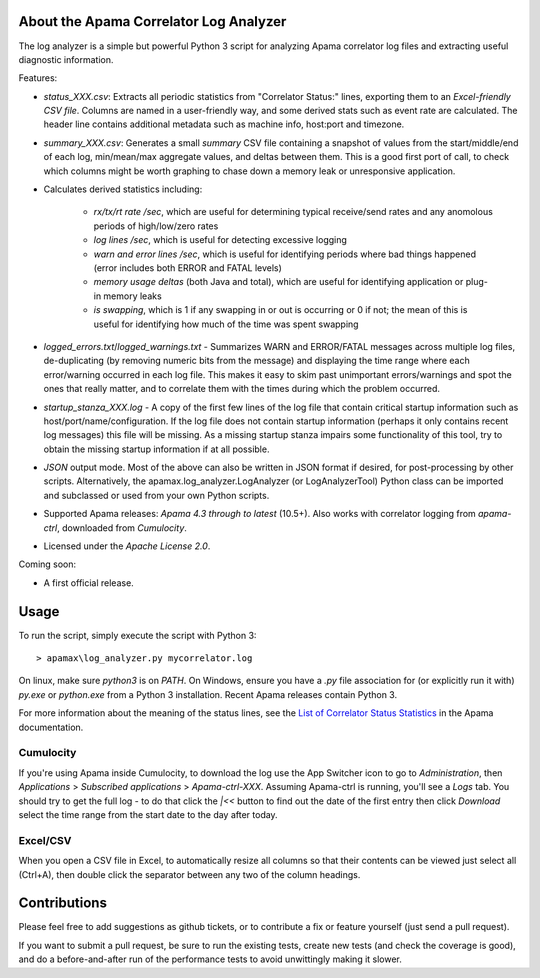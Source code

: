 .. image:: https://travis-ci.com/ben-spiller/correlator-log-analyzer.svg?branch=master
	:target: https://travis-ci.com/ben-spiller/correlator-log-analyzer

.. image:: https://codecov.io/gh/ben-spiller/correlator-log-analyzer/branch/master/graph/badge.svg
	:target: https://codecov.io/gh/ben-spiller/correlator-log-analyzer

About the Apama Correlator Log Analyzer
=======================================
The log analyzer is a simple but powerful Python 3 script for analyzing Apama correlator log files and extracting useful diagnostic information. 

Features:

- `status_XXX.csv`: Extracts all periodic statistics from "Correlator Status:" lines, exporting them to an *Excel-friendly CSV file*. Columns are named in a user-friendly way, and some derived stats such as event rate are calculated. The header line contains additional metadata such as machine info, host:port and timezone. 
- `summary_XXX.csv`: Generates a small *summary* CSV file containing a snapshot of values from the start/middle/end of each log, min/mean/max aggregate values, and deltas between them. This is a good first port of call, to check which columns might be worth graphing to chase down a memory leak or unresponsive application. 
- Calculates derived statistics including:
	
	- *rx/tx/rt rate /sec*, which are useful for determining typical receive/send rates and any anomolous periods of high/low/zero rates
	- *log lines /sec*, which is useful for detecting excessive logging
	- *warn and error lines /sec*, which is useful for identifying periods where bad things happened (error includes both ERROR and FATAL levels)
	- *memory usage deltas* (both Java and total), which are useful for identifying application or plug-in memory leaks
	- *is swapping*, which is 1 if any swapping in or out is occurring or 0 if not; the mean of this is useful for identifying how much of the time was spent swapping

- `logged_errors.txt`/`logged_warnings.txt` - Summarizes WARN and ERROR/FATAL messages across multiple log files, de-duplicating (by removing numeric bits from the message) and displaying the time range where each error/warning occurred in each log file. This makes it easy to skim past unimportant errors/warnings and spot the ones that really matter, and to correlate them with the times during which the problem occurred. 

- `startup_stanza_XXX.log` - A copy of the first few lines of the log file that contain critical startup information such as host/port/name/configuration. If the log file does not contain startup information (perhaps it only contains recent log messages) this file will be missing. As a missing startup stanza impairs some functionality of this tool, try to obtain the missing startup information if at all possible. 

- *JSON* output mode. Most of the above can also be written in JSON format if desired, for post-processing by other scripts. Alternatively, the apamax.log_analyzer.LogAnalyzer (or LogAnalyzerTool) Python class can be imported and subclassed or used from your own Python scripts. 

- Supported Apama releases: *Apama 4.3 through to latest* (10.5+). Also works with correlator logging from `apama-ctrl`, downloaded from *Cumulocity*. 
- Licensed under the *Apache License 2.0*. 

Coming soon:

- A first official release.

Usage
=====
To run the script, simply execute the script with Python 3::

	> apamax\log_analyzer.py mycorrelator.log

On linux, make sure `python3` is on `PATH`. On Windows, ensure you have a `.py` file association for (or explicitly run it with) `py.exe` or `python.exe` from a Python 3 installation. Recent Apama releases contain Python 3. 

For more information about the meaning of the status lines, see the `List of Correlator Status Statistics <http://www.apamacommunity.com/documents/10.3.1.1/apama_10.3.1.1_webhelp/apama-webhelp/index.html#page/apama-webhelp%2Fre-DepAndManApaApp_list_of_correlator_status_statistics.html>`_ in the Apama documentation. 

Cumulocity
----------
If you're using Apama inside Cumulocity, to download the log use the App Switcher icon to go to `Administration`, then `Applications` > `Subscribed applications` > `Apama-ctrl-XXX`. Assuming Apama-ctrl is running, you'll see a `Logs` tab. You should try to get the full log - to do that click the `|<<` button to find out the date of the first entry then click `Download` select the time range from the start date to the day after today. 

Excel/CSV
---------
When you open a CSV file in Excel, to automatically resize all columns so that their contents can be viewed just select all (Ctrl+A), then double click the separator between any two of the column headings. 

Contributions
=============
Please feel free to add suggestions as github tickets, or to contribute a fix or feature yourself (just send a pull request). 

If you want to submit a pull request, be sure to run the existing tests, create new tests (and check the coverage is good), and do a before-and-after run of the performance tests to avoid unwittingly making it slower. 
